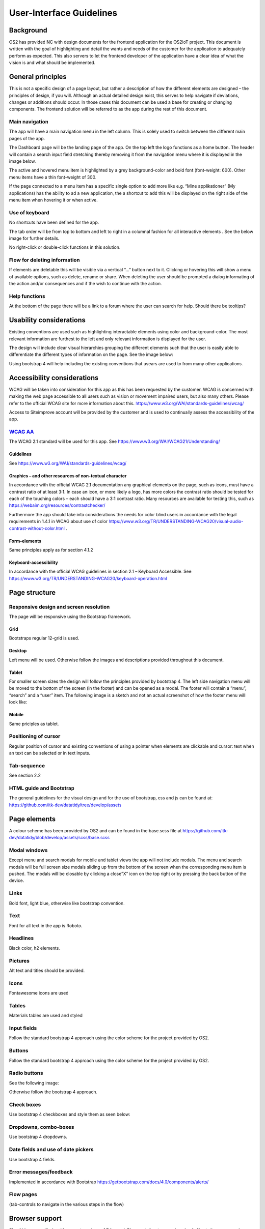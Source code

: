 User-Interface Guidelines
===================================

Background
----------

OS2 has provided NC with design documents for the frontend application
for the OS2IoT project. This document is written with the goal of
highlighting and detail the wants and needs of the customer for the
application to adequately perform as expected. This also servers to let
the frontend developer of the application have a clear idea of what the
vision is and what should be implemented.

General principles
------------------

This is not a specific design of a page layout, but rather a description
of how the different elements are designed – the principles of design,
if you will. Although an actual detailed design exist, this serves to
help navigate if deviations, changes or additions should occur. In those
cases this document can be used a base for creating or changing
components. The frontend solution will be referred to as the app during
the rest of this document.

Main navigation
~~~~~~~~~~~~~~~

The app will have a main navigation menu in the left column. This is
solely used to switch between the different main pages of the app.

The Dashboard page will be the landing page of the app. On the top left
the logo functions as a home button. The header will contain a search
input field stretching thereby removing it from the navigation menu
where it is displayed in the image below.

|image1|

The active and hovered menu item is highlighted by a grey
background-color and bold font (font-weight: 600). Other menu items have
a thin font-weight of 300.

If the page connected to a menu item has a specific single option to add
more like e.g. “Mine applikationer” (My applications) has the ability to
ad a new application, the a shortcut to add this will be displayed on
the right side of the menu item when hovering it or when active.

Use of keyboard
~~~~~~~~~~~~~~~

No shortcuts have been defined for the app.

The tab order will be from top to bottom and left to right in a columnal
fashion for all interactive elements . See the below image for further
details.


No right-click or double-click functions in this solution.

Flow for deleting information
~~~~~~~~~~~~~~~~~~~~~~~~~~~~~

If elements are deletable this will be visible via a vertical “…” button
next to it. Clicking or hovering this will show a menu of available
options, such as delete, rename or share. When deleting the user should
be prompted a dialog informating of the action and/or consequences and
if the wish to continue with the action.

Help functions
~~~~~~~~~~~~~~

At the bottom of the page there will be a link to a forum where the user
can search for help. Should there be tooltips?

Usability considerations
------------------------

Existing conventions are used such as highlighting interactable elements
using color and background-color. The most relevant information are
furthest to the left and only relevant information is displayed for the
user.

The design will include clear visual hierarchies grouping the different
elements such that the user is easily able to differentiate the
different types of information on the page. See the image below:


Using bootstrap 4 will help including the existing conventions that
usears are used to from many other applications.

Accessibility considerations
----------------------------

WCAG will be taken into consideration for this app as this has been
requested by the customer. WCAG is concerned with making the web page
accessible to all users such as vision or movement impaired users, but
also many others. Please refer to the official WCAG site for more
information about this.
https://www.w3.org/WAI/standards-guidelines/wcag/

Access to Siteimprove account will be provided by the customer and is
used to continually assess the accessibility of the app.

`WCAG AA <#RANGE!_Toc378677835>`__
~~~~~~~~~~~~~~~~~~~~~~~~~~~~~~~~~~

The WCAG 2.1 standard will be used for this app. See
https://www.w3.org/WAI/WCAG21/Understanding/

Guidelines
^^^^^^^^^^

See https://www.w3.org/WAI/standards-guidelines/wcag/

Graphics – and other resources of non-textual character
^^^^^^^^^^^^^^^^^^^^^^^^^^^^^^^^^^^^^^^^^^^^^^^^^^^^^^^

In accordance with the official WCAG 2.1 documentation any graphical
elements on the page, such as icons, must have a contrast ratio of at
least 3:1. In case an icon, or more likely a logo, has more colors the
contrast ratio should be tested for each of the touching colors – each
should have a 3:1 contrast ratio. Many resources are available for
testing this, such as https://webaim.org/resources/contrastchecker/

Furthermore the app should take into considerations the needs for color
blind users in accordance with the legal requirements in 1.4.1 in WCAG
about use of color
https://www.w3.org/TR/UNDERSTANDING-WCAG20/visual-audio-contrast-without-color.html
.

Form-elements
^^^^^^^^^^^^^

Same principles apply as for section 4.1.2

Keyboard-accessibility 
^^^^^^^^^^^^^^^^^^^^^^^

In accordance with the official WCAG guidelines in section 2.1 –
Keyboard Accessible. See
https://www.w3.org/TR/UNDERSTANDING-WCAG20/keyboard-operation.html

Page structure
--------------

Responsive design and screen resolution
~~~~~~~~~~~~~~~~~~~~~~~~~~~~~~~~~~~~~~~

The page will be responsive using the Bootstrap framework.

Grid
^^^^

Bootstraps regular 12-grid is used.

Desktop 
^^^^^^^^

Left menu will be used. Otherwise follow the images and descriptions
provided throughout this document.

Tablet
^^^^^^

For smaller screen sizes the design will follow the principles provided
by bootstrap 4. The left side navigation menu will be moved to the
bottom of the screen (in the footer) and can be opened as a modal. The
footer will contain a “menu”, “search” and a “user” item. The following
image is a sketch and not an actual screenshot of how the footer menu
will look like:

Mobile
^^^^^^

Same priciples as tablet.

Positioning of cursor
~~~~~~~~~~~~~~~~~~~~~

Regular position of cursor and existing conventions of using a pointer
when elements are clickable and cursor: text when an text can be
selected or in text inputs.

Tab-sequence
~~~~~~~~~~~~

See section 2.2

HTML guide and Bootstrap
~~~~~~~~~~~~~~~~~~~~~~~~

The general guidelines for the visual design and for the use of
bootstrap, css and js can be found at:
https://github.com/itk-dev/datatidy/tree/develop/assets

Page elements
-------------

A colour scheme has been provided by OS2 and can be found in the
base.scss file at
https://github.com/itk-dev/datatidy/blob/develop/assets/scss/base.scss

Modal windows
~~~~~~~~~~~~~

Except menu and search modals for mobile and tablet views the app will
not include modals. The menu and search modals will be full screen size
modals sliding up from the bottom of the screen when the corresponding
menu item is pushed. The modals will be closable by clicking a close”X”
icon on the top right or by pressing the back button of the device.

Links
~~~~~

Bold font, light blue, otherwise like bootstrap convention.


Text
~~~~

Font for all text in the app is Roboto.

Headlines
~~~~~~~~~

Black color, h2 elements.

Pictures
~~~~~~~~

Alt text and titles should be provided.

Icons
~~~~~

Fontawesome icons are used


Tables
~~~~~~

Materials tables are used and styled 

Input fields
~~~~~~~~~~~~

Follow the standard bootstrap 4 approach using the color scheme for the
project provided by OS2.

Buttons
~~~~~~~

Follow the standard bootstrap 4 approach using the color scheme for the
project provided by OS2.

Radio buttons
~~~~~~~~~~~~~

See the following image:


Otherwise follow the bootstrap 4 approach.

Check boxes
~~~~~~~~~~~

Use bootstrap 4 checkboxes and style them as seen below:


Dropdowns, combo-boxes
~~~~~~~~~~~~~~~~~~~~~~

Use bootstrap 4 dropdowns.

Date fields and use of date pickers
~~~~~~~~~~~~~~~~~~~~~~~~~~~~~~~~~~~

Use bootstrap 4 fields.

Error messages/feedback
~~~~~~~~~~~~~~~~~~~~~~~

Implemented in accordance with Bootstrap
https://getbootstrap.com/docs/4.0/components/alerts/

Flow pages
~~~~~~~~~~

(tab-controls to navigate in the various steps in the flow)

Browser support
---------------

Should be compatibale with newest versions of Edge and Chrome dating two
versions back. If not, the users can be notified that they need to
update their browser.

Encoding
--------

UTF-8 encoding is used.

Best practices
--------------

HTML standards
~~~~~~~~~~~~~~

The HTML 5 standards are used. Should comply with Bootstrap and WCAG
(for screen reading software).

In general
^^^^^^^^^^

Use best practices for HTML. Mostly the HTML should be written based on
Bootstrap components.

Microdata
^^^^^^^^^

There are no search engines or the like to take into account, but screen
reading software needs to be able to read the HTML. Using best practices
this should ensure sufficient readability.

CSS
~~~

Reusability is the keyword. The CSS (SCSS) should be structured in
components that are reusable throughout the page.

.. _in-general-1:

In general
^^^^^^^^^^

Use BEM convention for CSS development and naming when possible.

SCSS
^^^^

Variables
'''''''''

Variables will be kept in a variables.scss file. They should be written
with a structure where first you imply what it is and then the
variation, like:

.. code:: css

   $alert-success;

   $alert-warning;

   $alert-error;

   Or:

   $blue;

   $blue-light;

   $blue-dark;

Nesting
'''''''

Use BEM convention when possible.

Mixins (functions)
''''''''''''''''''

Use mixins (end extends) when possible to avoid repetition. Naming
convention is the same as for variables.

Inclusion of CSS
^^^^^^^^^^^^^^^^

The SCSS is compiled to a CSS file that is included the header of the
app. This is performed automatically in the process of compiling the
Angular application.

JavaScript
~~~~~~~~~~

In accordance with the Angular best practices TypeScript is used and
compiled to JavaScript. As of the date of writing this document the
newest version of Angular (9.1) uses TypeScript 3.8. This supports the
newest browsers in accordance with the agreement with the customer and
thus this is used.

.. _in-general-2:

In general
^^^^^^^^^^

The typescript files are locatedin the src folder and compiled to a .js
file when building the app. This is situated in the dist folder. Using
TypeScript should be done in accordance with the best practices provided
in the Angular documentation https://angular.io/docs

Information architecture principles
-----------------------------------

-  Better to go deep than wide (customer wishes to minimize clutter and
   present only the needed information)

-  Avoid modals when possible and instead present information via depth.

-  Keep users on a narrow track and make sure they do not stray too
   much.

-  There will be no customization options for the app

Content guidelines
------------------

Only elements such as titles, select options, links, buttons, input
fields, etc are named programmatically. The content is user generated.

.. |image1| image:: ./media/image5.png
